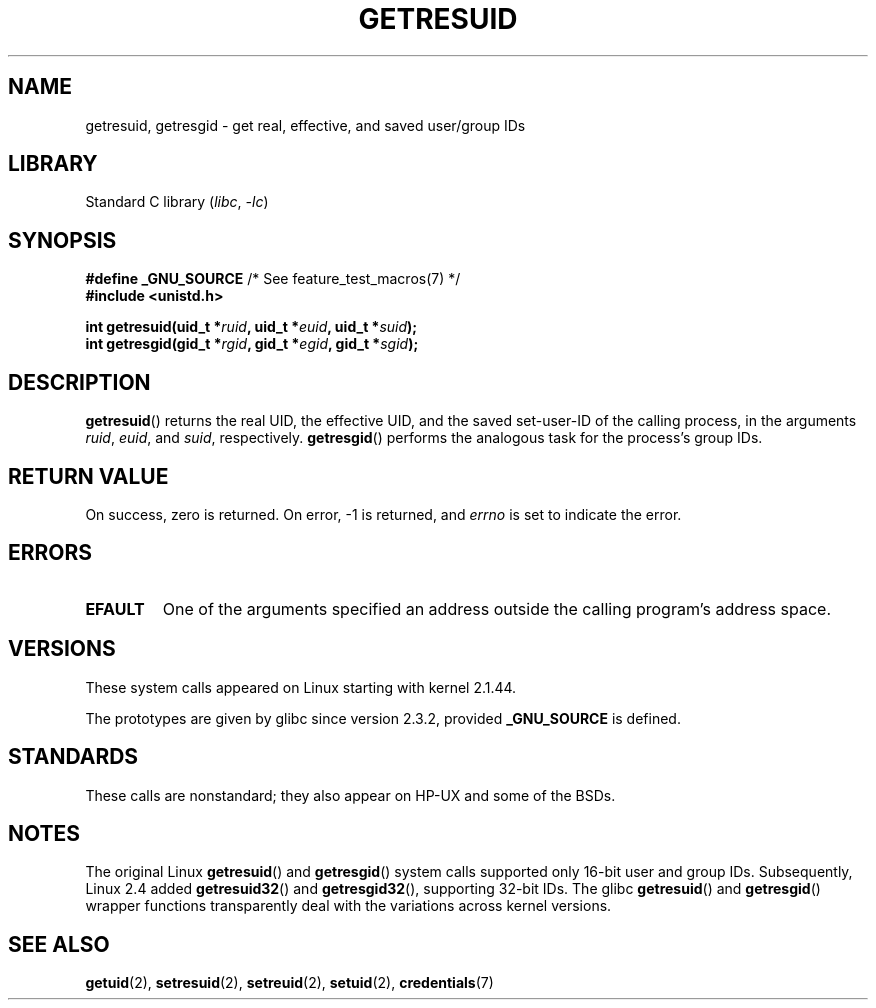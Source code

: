 .\" Copyright (C) 1997 Andries Brouwer (aeb@cwi.nl)
.\" and Copyright (c) 2007, Michael Kerrisk <mtk.manpages@gmail.com>
.\"
.\" SPDX-License-Identifier: Linux-man-pages-copyleft
.\"
.\" Modified, 2003-05-26, Michael Kerrisk, <mtk.manpages@gmail.com>
.\"
.TH GETRESUID 2 2021-03-22 "Linux man-pages (unreleased)"
.SH NAME
getresuid, getresgid \- get real, effective, and saved user/group IDs
.SH LIBRARY
Standard C library
.RI ( libc ", " \-lc )
.SH SYNOPSIS
.nf
.BR "#define _GNU_SOURCE" "         /* See feature_test_macros(7) */"
.B #include <unistd.h>
.PP
.BI "int getresuid(uid_t *" ruid ", uid_t *" euid ", uid_t *" suid );
.BI "int getresgid(gid_t *" rgid ", gid_t *" egid ", gid_t *" sgid );
.fi
.SH DESCRIPTION
.BR getresuid ()
returns the real UID, the effective UID, and the saved set-user-ID
of the calling process, in the arguments
.IR ruid ,
.IR euid ,
and
.IR suid ,
respectively.
.BR getresgid ()
performs the analogous task for the process's group IDs.
.SH RETURN VALUE
On success, zero is returned.
On error, \-1 is returned, and
.I errno
is set to indicate the error.
.SH ERRORS
.TP
.B EFAULT
One of the arguments specified an address outside the calling program's
address space.
.SH VERSIONS
These system calls appeared on Linux starting with kernel 2.1.44.
.PP
The prototypes are given by glibc since version 2.3.2,
provided
.B _GNU_SOURCE
is defined.
.SH STANDARDS
These calls are nonstandard;
they also appear on HP-UX and some of the BSDs.
.SH NOTES
The original Linux
.BR getresuid ()
and
.BR getresgid ()
system calls supported only 16-bit user and group IDs.
Subsequently, Linux 2.4 added
.BR getresuid32 ()
and
.BR getresgid32 (),
supporting 32-bit IDs.
The glibc
.BR getresuid ()
and
.BR getresgid ()
wrapper functions transparently deal with the variations across kernel versions.
.SH SEE ALSO
.BR getuid (2),
.BR setresuid (2),
.BR setreuid (2),
.BR setuid (2),
.BR credentials (7)
